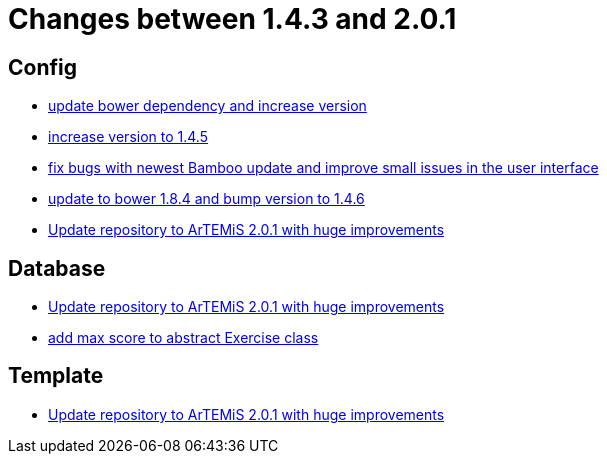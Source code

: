= Changes between 1.4.3 and 2.0.1

== Config

* link:https://www.github.com/ls1intum/Artemis/commit/0c7b320c0f7f4da093e679b8c575bafa85ab45c0[update bower dependency and increase version]
* link:https://www.github.com/ls1intum/Artemis/commit/8ac0ef4d3eed39d99393c744c94ec876790eef40[increase version to 1.4.5]
* link:https://www.github.com/ls1intum/Artemis/commit/f62a8d6135bf092510bf1296df390a8081bec996[fix bugs with newest Bamboo update and improve small issues in the user interface]
* link:https://www.github.com/ls1intum/Artemis/commit/7ae4d237e2d9a3d0a840bae8f028b761d465d259[update to bower 1.8.4 and bump version to 1.4.6]
* link:https://www.github.com/ls1intum/Artemis/commit/c8ca828786d2c07e2bf356881af8ff42a49a1a4b[Update repository to ArTEMiS 2.0.1 with huge improvements]


== Database

* link:https://www.github.com/ls1intum/Artemis/commit/c8ca828786d2c07e2bf356881af8ff42a49a1a4b[Update repository to ArTEMiS 2.0.1 with huge improvements]
* link:https://www.github.com/ls1intum/Artemis/commit/ea6cbfdb6608297d76ff83729370c93ba7c4c67d[add max score to abstract Exercise class]


== Template

* link:https://www.github.com/ls1intum/Artemis/commit/c8ca828786d2c07e2bf356881af8ff42a49a1a4b[Update repository to ArTEMiS 2.0.1 with huge improvements]


